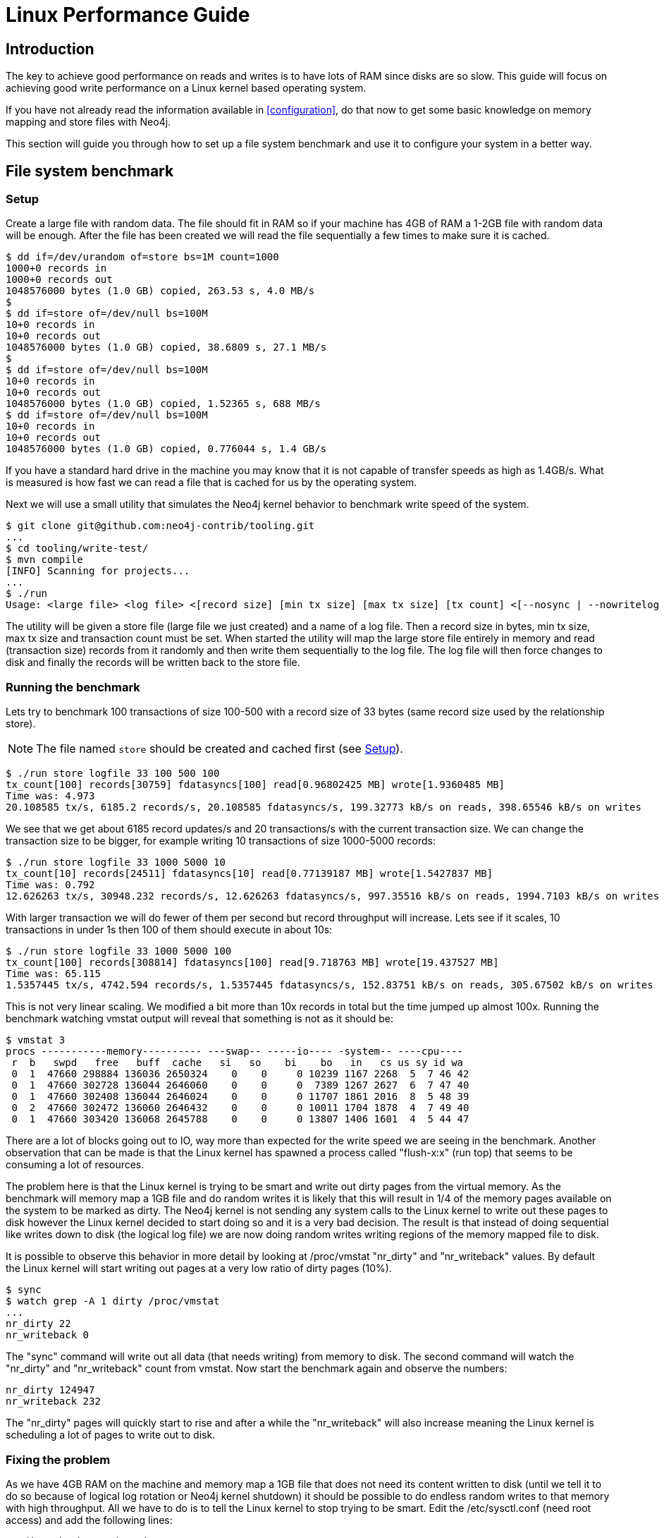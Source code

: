 [[linux-performance-guide]]
Linux Performance Guide
=======================

== Introduction ==

The key to achieve good performance on reads and writes is to have lots of RAM since disks are so slow. This guide will focus on achieving good write performance on a Linux kernel based operating system.

If you have not already read the information available in <<configuration>>, do that now to get some basic knowledge on memory mapping and store files with Neo4j.

This section will guide you through how to set up a file system benchmark and use it to configure your system in a better way.

== File system benchmark ==

[[linux-performance-setup]]
=== Setup ===

Create a large file with random data. The file should fit in RAM so if your machine has 4GB of RAM a 1-2GB file with random data will be enough. After the file has been created we will read the file sequentially a few times to make sure it is cached.

[source,shell]
----
$ dd if=/dev/urandom of=store bs=1M count=1000
1000+0 records in
1000+0 records out
1048576000 bytes (1.0 GB) copied, 263.53 s, 4.0 MB/s
$
$ dd if=store of=/dev/null bs=100M
10+0 records in
10+0 records out
1048576000 bytes (1.0 GB) copied, 38.6809 s, 27.1 MB/s
$
$ dd if=store of=/dev/null bs=100M
10+0 records in
10+0 records out
1048576000 bytes (1.0 GB) copied, 1.52365 s, 688 MB/s
$ dd if=store of=/dev/null bs=100M
10+0 records in
10+0 records out
1048576000 bytes (1.0 GB) copied, 0.776044 s, 1.4 GB/s
----

If you have a standard hard drive in the machine you may know that it is not capable of transfer speeds as high as 1.4GB/s. What is measured is how fast we can read a file that is cached for us by the operating system.

Next we will use a small utility that simulates the Neo4j kernel behavior to benchmark write speed of the system.

//This should be pointing to a new location?
[source,shell]
----
$ git clone git@github.com:neo4j-contrib/tooling.git
...
$ cd tooling/write-test/
$ mvn compile
[INFO] Scanning for projects...
...
$ ./run 
Usage: <large file> <log file> <[record size] [min tx size] [max tx size] [tx count] <[--nosync | --nowritelog | --nowritestore | --noread | --nomemorymap]>>
----

The utility will be given a store file (large file we just created) and a name of a log file. Then a record size in bytes, min tx size, max tx size and transaction count must be set. When started the utility will map the large store file entirely in memory and read (transaction size) records from it randomly and then write them sequentially to the log file. The log file will then force changes to disk and finally the records will be written back to the store file.

=== Running the benchmark ===

Lets try to benchmark 100 transactions of size 100-500 with a record size of 33 bytes (same record size used by the relationship store).

NOTE: The file named `store` should be created and cached first (see <<linux-performance-setup>>).

[source,shell]
----
$ ./run store logfile 33 100 500 100
tx_count[100] records[30759] fdatasyncs[100] read[0.96802425 MB] wrote[1.9360485 MB]
Time was: 4.973
20.108585 tx/s, 6185.2 records/s, 20.108585 fdatasyncs/s, 199.32773 kB/s on reads, 398.65546 kB/s on writes
----

We see that we get about 6185 record updates/s and 20 transactions/s with the current transaction size. We can change the transaction size to be bigger, for example writing 10 transactions of size 1000-5000 records:

[source,shell]
----
$ ./run store logfile 33 1000 5000 10
tx_count[10] records[24511] fdatasyncs[10] read[0.77139187 MB] wrote[1.5427837 MB]
Time was: 0.792
12.626263 tx/s, 30948.232 records/s, 12.626263 fdatasyncs/s, 997.35516 kB/s on reads, 1994.7103 kB/s on writes
----

With larger transaction we will do fewer of them per second but record throughput will increase. Lets see if it scales, 10 transactions in under 1s then 100 of them should execute in about 10s:

[source,shell]
----
$ ./run store logfile 33 1000 5000 100
tx_count[100] records[308814] fdatasyncs[100] read[9.718763 MB] wrote[19.437527 MB]
Time was: 65.115
1.5357445 tx/s, 4742.594 records/s, 1.5357445 fdatasyncs/s, 152.83751 kB/s on reads, 305.67502 kB/s on writes
----

This is not very linear scaling. We modified a bit more than 10x records in total but the time jumped up almost 100x. Running the benchmark watching vmstat output will reveal that something is not as it should be:

[source,shell]
----
$ vmstat 3
procs -----------memory---------- ---swap-- -----io---- -system-- ----cpu----
 r  b   swpd   free   buff  cache   si   so    bi    bo   in   cs us sy id wa
 0  1  47660 298884 136036 2650324    0    0     0 10239 1167 2268  5  7 46 42
 0  1  47660 302728 136044 2646060    0    0     0  7389 1267 2627  6  7 47 40
 0  1  47660 302408 136044 2646024    0    0     0 11707 1861 2016  8  5 48 39
 0  2  47660 302472 136060 2646432    0    0     0 10011 1704 1878  4  7 49 40
 0  1  47660 303420 136068 2645788    0    0     0 13807 1406 1601  4  5 44 47
----

There are a lot of blocks going out to IO, way more than expected for the write speed we are seeing in the benchmark. Another observation that can be made is that the Linux kernel has spawned a process called "flush-x:x" (run top) that seems to be consuming a lot of resources. 

The problem here is that the Linux kernel is trying to be smart and write out dirty pages from the virtual memory. As the benchmark will memory map a 1GB file and do random writes it is likely that this will result in 1/4 of the memory pages available on the system to be marked as dirty. The Neo4j kernel is not sending any system calls to the Linux kernel to write out these pages to disk however the Linux kernel decided to start doing so and it is a very bad decision. The result is that instead of doing sequential like writes down to disk (the logical log file) we are now doing random writes writing regions of the memory mapped file to disk.

It is possible to observe this behavior in more detail by looking at /proc/vmstat "nr_dirty" and "nr_writeback" values. By default the Linux kernel will start writing out pages at a very low ratio of dirty pages (10%).

[source,shell]
----
$ sync
$ watch grep -A 1 dirty /proc/vmstat
...
nr_dirty 22
nr_writeback 0
----

The "sync" command will write out all data (that needs writing) from memory to disk. The second command will watch the "nr_dirty" and "nr_writeback" count from vmstat. Now start the benchmark again and observe the numbers:

[source,shell]
----
nr_dirty 124947
nr_writeback 232
----

The "nr_dirty" pages will quickly start to rise and after a while the "nr_writeback" will also increase meaning the Linux kernel is scheduling a lot of pages to write out to disk.

=== Fixing the problem ===

As we have 4GB RAM on the machine and memory map a 1GB file that does not need its content written to disk (until we tell it to do so because of logical log rotation or Neo4j kernel shutdown) it should be possible to do endless random writes to that memory with high throughput. All we have to do is to tell the Linux kernel to stop trying to be smart. Edit the /etc/sysctl.conf (need root access) and add the following lines:

[source,shell]
----
vm.dirty_background_ratio = 50
vm.dirty_ratio = 80
----

Then (as root) execute:

[source,shell]
----
# sysctl -p
----

The "vm.dirty_background_ratio" tells at what ratio should the linux kernel start the background task of writing out dirty pages. We increased this from the default 10% to 50% and that should cover the 1GB memory mapped file. 
The "vm.dirty_ratio" tells at what ratio all IO writes become synchronous,
meaning that we can not do IO calls without waiting for the underlying
device to complete them (which is something you never want to happen).

Rerun the benchmark:

[source,shell]
----
$ ./run store logfile 33 1000 5000 100
tx_count[100] records[265624] fdatasyncs[100] read[8.35952 MB] wrote[16.71904 MB]
Time was: 6.781
14.7470875 tx/s, 39171.805 records/s, 14.7470875 fdatasyncs/s, 1262.3726 kB/s on reads, 2524.745 kB/s on writes
----

Results are now more in line with what can be expected, 10x more records modified results in 10x longer execution time. The vmstat utility will not report any absurd amount of IO blocks going out (it reports the ones caused by the fdatasync to the logical log) and Linux kernel will not spawn a "flush-x:x" background process writing out dirty pages caused by writes to the memory mapped store file.

== File system tuning for high IO ==

In order to support the high IO load of small transactions from a database, the underlying file system should be tuned.
Symptoms for this are low CPU load with high iowait.
In this case, there are a couple of tweaks possible on Linux systems:

* Disable access-time updates: +noatime,nodiratime+ flags for disk mount command or in the '/etc/fstab' for the database disk volume mount.
* Tune the IO scheduler for high disk IO on the database disk.

== Setting the number of open files ==

Linux platforms impose an upper limit on the number of concurrent files a user may have open. This number is reported for the current user and session with the command

[source,shell]
----
user@localhost:~$ ulimit -n
1024
----

The usual default of 1024 is often not enough, especially when many indexes are used or a server installation sees too many connections (network sockets count against that limit as well).
Users are therefore encouraged to increase that limit to a healthy value of 40000 or more, depending on usage patterns.
Setting this value via the `ulimit` command is possible only for the root user and that for that session only.
To set the value system wide you have to follow the instructions for your platform.

What follows is the procedure to set the open file descriptor limit to 40k for user neo4j under Ubuntu 10.04 and later.
If you opted to run the neo4j service as a different user, change the first field in step 2 accordingly.

1. Become root since all operations that follow require editing protected system files.
+
[source,shell]
----
user@localhost:~$ sudo su -
Password:
root@localhost:~$
----
2. Edit +/etc/security/limits.conf+ and add these two lines:
+
[source,shell]
----
neo4j	soft	nofile	40000
neo4j	hard	nofile	40000
----
3. Edit +/etc/pam.d/su+ and uncomment or add the following line:
+
[source,shell]
----
session    required   pam_limits.so
----
4. A restart is required for the settings to take effect.
+
After the above procedure, the neo4j user will have a limit of 40000 simultaneous open files. If you continue experiencing exceptions on +Too many open files+ or +Could not stat() directory+ then you may have to raise that limit further.


